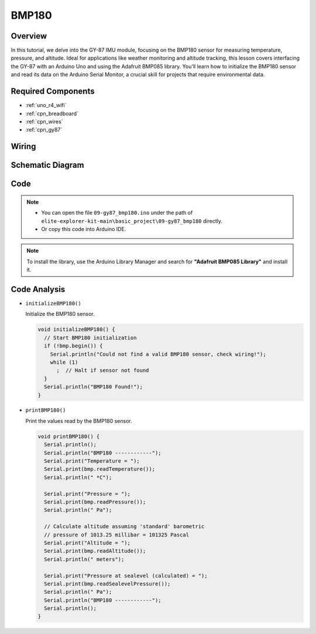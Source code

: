 BMP180
==========================


Overview
---------------

In this tutorial, we delve into the GY-87 IMU module, focusing on the BMP180 sensor for measuring temperature, pressure, and altitude. Ideal for applications like weather monitoring and altitude tracking, this lesson covers interfacing the GY-87 with an Arduino Uno and using the Adafruit BMP085 library. You'll learn how to initialize the BMP180 sensor and read its data on the Arduino Serial Monitor, a crucial skill for projects that require environmental data.

Required Components
-------------------------

* :ref:`uno_r4_wifi`
* :ref:`cpn_breadboard`
* :ref:`cpn_wires`
* :ref:`cpn_gy87`

Wiring
----------------------

.. image:: img/09-gy87_bb.png
    :align: center
    :width: 75%

.. raw:: html

   <br/>


Schematic Diagram
-----------------------

.. image:: img/09_basic_gy87_schematic.png
    :align: center
    :width: 60%


Code
-----------

.. note::

    * You can open the file ``09-gy87_bmp180.ino`` under the path of ``elite-explorer-kit-main\basic_project\09-gy87_bmp180`` directly.
    * Or copy this code into Arduino IDE.

.. note:: 
    To install the library, use the Arduino Library Manager and search for **"Adafruit BMP085 Library"** and install it. 

.. raw:: html

    <iframe src=https://create.arduino.cc/editor/sunfounder01/7f7347f7-e1e6-400f-b10c-02ccf300b3b9/preview?embed style="height:510px;width:100%;margin:10px 0" frameborder=0></iframe>


Code Analysis
------------------------

- ``initializeBMP180()``

  Initialize the BMP180 sensor.

  .. code-block:: arduino

     void initializeBMP180() {
       // Start BMP180 initialization
       if (!bmp.begin()) {
         Serial.println("Could not find a valid BMP180 sensor, check wiring!");
         while (1)
           ;  // Halt if sensor not found
       }
       Serial.println("BMP180 Found!");
     }

- ``printBMP180()``

  Print the values ​​read by the BMP180 sensor.

  .. code-block:: arduino

     void printBMP180() {
       Serial.println();
       Serial.println("BMP180 ------------");
       Serial.print("Temperature = ");
       Serial.print(bmp.readTemperature());
       Serial.println(" *C");
     
       Serial.print("Pressure = ");
       Serial.print(bmp.readPressure());
       Serial.println(" Pa");
     
       // Calculate altitude assuming 'standard' barometric
       // pressure of 1013.25 millibar = 101325 Pascal
       Serial.print("Altitude = ");
       Serial.print(bmp.readAltitude());
       Serial.println(" meters");
     
       Serial.print("Pressure at sealevel (calculated) = ");
       Serial.print(bmp.readSealevelPressure());
       Serial.println(" Pa");
       Serial.println("BMP180 ------------");
       Serial.println();
     }


